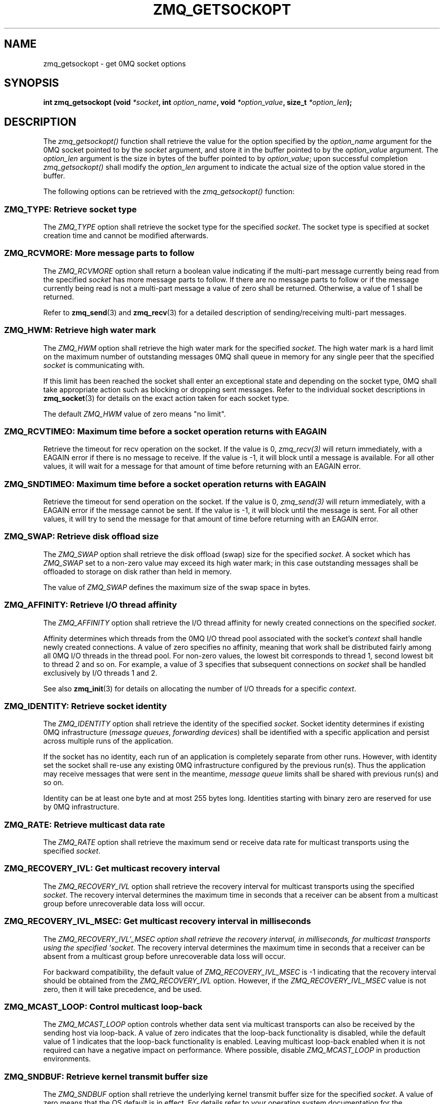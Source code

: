 '\" t
.\"     Title: zmq_getsockopt
.\"    Author: [see the "AUTHORS" section]
.\" Generator: DocBook XSL Stylesheets v1.75.2 <http://docbook.sf.net/>
.\"      Date: 04/04/2012
.\"    Manual: 0MQ Manual
.\"    Source: 0MQ 2.2.0
.\"  Language: English
.\"
.TH "ZMQ_GETSOCKOPT" "3" "04/04/2012" "0MQ 2\&.2\&.0" "0MQ Manual"
.\" -----------------------------------------------------------------
.\" * Define some portability stuff
.\" -----------------------------------------------------------------
.\" ~~~~~~~~~~~~~~~~~~~~~~~~~~~~~~~~~~~~~~~~~~~~~~~~~~~~~~~~~~~~~~~~~
.\" http://bugs.debian.org/507673
.\" http://lists.gnu.org/archive/html/groff/2009-02/msg00013.html
.\" ~~~~~~~~~~~~~~~~~~~~~~~~~~~~~~~~~~~~~~~~~~~~~~~~~~~~~~~~~~~~~~~~~
.ie \n(.g .ds Aq \(aq
.el       .ds Aq '
.\" -----------------------------------------------------------------
.\" * set default formatting
.\" -----------------------------------------------------------------
.\" disable hyphenation
.nh
.\" disable justification (adjust text to left margin only)
.ad l
.\" -----------------------------------------------------------------
.\" * MAIN CONTENT STARTS HERE *
.\" -----------------------------------------------------------------
.SH "NAME"
zmq_getsockopt \- get 0MQ socket options
.SH "SYNOPSIS"
.sp
\fBint zmq_getsockopt (void \fR\fB\fI*socket\fR\fR\fB, int \fR\fB\fIoption_name\fR\fR\fB, void \fR\fB\fI*option_value\fR\fR\fB, size_t \fR\fB\fI*option_len\fR\fR\fB);\fR
.SH "DESCRIPTION"
.sp
The \fIzmq_getsockopt()\fR function shall retrieve the value for the option specified by the \fIoption_name\fR argument for the 0MQ socket pointed to by the \fIsocket\fR argument, and store it in the buffer pointed to by the \fIoption_value\fR argument\&. The \fIoption_len\fR argument is the size in bytes of the buffer pointed to by \fIoption_value\fR; upon successful completion \fIzmq_getsockopt()\fR shall modify the \fIoption_len\fR argument to indicate the actual size of the option value stored in the buffer\&.
.sp
The following options can be retrieved with the \fIzmq_getsockopt()\fR function:
.SS "ZMQ_TYPE: Retrieve socket type"
.sp
The \fIZMQ_TYPE\fR option shall retrieve the socket type for the specified \fIsocket\fR\&. The socket type is specified at socket creation time and cannot be modified afterwards\&.
.TS
tab(:);
lt lt
lt lt
lt lt
lt lt.
T{
.sp
Option value type
T}:T{
.sp
int
T}
T{
.sp
Option value unit
T}:T{
.sp
N/A
T}
T{
.sp
Default value
T}:T{
.sp
N/A
T}
T{
.sp
Applicable socket types
T}:T{
.sp
all
T}
.TE
.sp 1
.SS "ZMQ_RCVMORE: More message parts to follow"
.sp
The \fIZMQ_RCVMORE\fR option shall return a boolean value indicating if the multi\-part message currently being read from the specified \fIsocket\fR has more message parts to follow\&. If there are no message parts to follow or if the message currently being read is not a multi\-part message a value of zero shall be returned\&. Otherwise, a value of 1 shall be returned\&.
.sp
Refer to \fBzmq_send\fR(3) and \fBzmq_recv\fR(3) for a detailed description of sending/receiving multi\-part messages\&.
.TS
tab(:);
lt lt
lt lt
lt lt
lt lt.
T{
.sp
Option value type
T}:T{
.sp
int64_t
T}
T{
.sp
Option value unit
T}:T{
.sp
boolean
T}
T{
.sp
Default value
T}:T{
.sp
N/A
T}
T{
.sp
Applicable socket types
T}:T{
.sp
all
T}
.TE
.sp 1
.SS "ZMQ_HWM: Retrieve high water mark"
.sp
The \fIZMQ_HWM\fR option shall retrieve the high water mark for the specified \fIsocket\fR\&. The high water mark is a hard limit on the maximum number of outstanding messages 0MQ shall queue in memory for any single peer that the specified \fIsocket\fR is communicating with\&.
.sp
If this limit has been reached the socket shall enter an exceptional state and depending on the socket type, 0MQ shall take appropriate action such as blocking or dropping sent messages\&. Refer to the individual socket descriptions in \fBzmq_socket\fR(3) for details on the exact action taken for each socket type\&.
.sp
The default \fIZMQ_HWM\fR value of zero means "no limit"\&.
.TS
tab(:);
lt lt
lt lt
lt lt
lt lt.
T{
.sp
Option value type
T}:T{
.sp
uint64_t
T}
T{
.sp
Option value unit
T}:T{
.sp
messages
T}
T{
.sp
Default value
T}:T{
.sp
0
T}
T{
.sp
Applicable socket types
T}:T{
.sp
all
T}
.TE
.sp 1
.SS "ZMQ_RCVTIMEO: Maximum time before a socket operation returns with EAGAIN"
.sp
Retrieve the timeout for recv operation on the socket\&. If the value is 0, \fIzmq_recv(3)\fR will return immediately, with a EAGAIN error if there is no message to receive\&. If the value is \-1, it will block until a message is available\&. For all other values, it will wait for a message for that amount of time before returning with an EAGAIN error\&.
.TS
tab(:);
lt lt
lt lt
lt lt
lt lt.
T{
.sp
Option value type
T}:T{
.sp
int
T}
T{
.sp
Option value unit
T}:T{
.sp
milliseconds
T}
T{
.sp
Default value
T}:T{
.sp
\-1 (infinite)
T}
T{
.sp
Applicable socket types
T}:T{
.sp
all
T}
.TE
.sp 1
.SS "ZMQ_SNDTIMEO: Maximum time before a socket operation returns with EAGAIN"
.sp
Retrieve the timeout for send operation on the socket\&. If the value is 0, \fIzmq_send(3)\fR will return immediately, with a EAGAIN error if the message cannot be sent\&. If the value is \-1, it will block until the message is sent\&. For all other values, it will try to send the message for that amount of time before returning with an EAGAIN error\&.
.TS
tab(:);
lt lt
lt lt
lt lt
lt lt.
T{
.sp
Option value type
T}:T{
.sp
int
T}
T{
.sp
Option value unit
T}:T{
.sp
milliseconds
T}
T{
.sp
Default value
T}:T{
.sp
\-1 (infinite)
T}
T{
.sp
Applicable socket types
T}:T{
.sp
all
T}
.TE
.sp 1
.SS "ZMQ_SWAP: Retrieve disk offload size"
.sp
The \fIZMQ_SWAP\fR option shall retrieve the disk offload (swap) size for the specified \fIsocket\fR\&. A socket which has \fIZMQ_SWAP\fR set to a non\-zero value may exceed its high water mark; in this case outstanding messages shall be offloaded to storage on disk rather than held in memory\&.
.sp
The value of \fIZMQ_SWAP\fR defines the maximum size of the swap space in bytes\&.
.TS
tab(:);
lt lt
lt lt
lt lt
lt lt.
T{
.sp
Option value type
T}:T{
.sp
int64_t
T}
T{
.sp
Option value unit
T}:T{
.sp
bytes
T}
T{
.sp
Default value
T}:T{
.sp
0
T}
T{
.sp
Applicable socket types
T}:T{
.sp
all
T}
.TE
.sp 1
.SS "ZMQ_AFFINITY: Retrieve I/O thread affinity"
.sp
The \fIZMQ_AFFINITY\fR option shall retrieve the I/O thread affinity for newly created connections on the specified \fIsocket\fR\&.
.sp
Affinity determines which threads from the 0MQ I/O thread pool associated with the socket\(cqs \fIcontext\fR shall handle newly created connections\&. A value of zero specifies no affinity, meaning that work shall be distributed fairly among all 0MQ I/O threads in the thread pool\&. For non\-zero values, the lowest bit corresponds to thread 1, second lowest bit to thread 2 and so on\&. For example, a value of 3 specifies that subsequent connections on \fIsocket\fR shall be handled exclusively by I/O threads 1 and 2\&.
.sp
See also \fBzmq_init\fR(3) for details on allocating the number of I/O threads for a specific \fIcontext\fR\&.
.TS
tab(:);
lt lt
lt lt
lt lt
lt lt.
T{
.sp
Option value type
T}:T{
.sp
uint64_t
T}
T{
.sp
Option value unit
T}:T{
.sp
N/A (bitmap)
T}
T{
.sp
Default value
T}:T{
.sp
0
T}
T{
.sp
Applicable socket types
T}:T{
.sp
N/A
T}
.TE
.sp 1
.SS "ZMQ_IDENTITY: Retrieve socket identity"
.sp
The \fIZMQ_IDENTITY\fR option shall retrieve the identity of the specified \fIsocket\fR\&. Socket identity determines if existing 0MQ infrastructure (\fImessage queues\fR, \fIforwarding devices\fR) shall be identified with a specific application and persist across multiple runs of the application\&.
.sp
If the socket has no identity, each run of an application is completely separate from other runs\&. However, with identity set the socket shall re\-use any existing 0MQ infrastructure configured by the previous run(s)\&. Thus the application may receive messages that were sent in the meantime, \fImessage queue\fR limits shall be shared with previous run(s) and so on\&.
.sp
Identity can be at least one byte and at most 255 bytes long\&. Identities starting with binary zero are reserved for use by 0MQ infrastructure\&.
.TS
tab(:);
lt lt
lt lt
lt lt
lt lt.
T{
.sp
Option value type
T}:T{
.sp
binary data
T}
T{
.sp
Option value unit
T}:T{
.sp
N/A
T}
T{
.sp
Default value
T}:T{
.sp
NULL
T}
T{
.sp
Applicable socket types
T}:T{
.sp
all
T}
.TE
.sp 1
.SS "ZMQ_RATE: Retrieve multicast data rate"
.sp
The \fIZMQ_RATE\fR option shall retrieve the maximum send or receive data rate for multicast transports using the specified \fIsocket\fR\&.
.TS
tab(:);
lt lt
lt lt
lt lt
lt lt.
T{
.sp
Option value type
T}:T{
.sp
int64_t
T}
T{
.sp
Option value unit
T}:T{
.sp
kilobits per second
T}
T{
.sp
Default value
T}:T{
.sp
100
T}
T{
.sp
Applicable socket types
T}:T{
.sp
all, when using multicast transports
T}
.TE
.sp 1
.SS "ZMQ_RECOVERY_IVL: Get multicast recovery interval"
.sp
The \fIZMQ_RECOVERY_IVL\fR option shall retrieve the recovery interval for multicast transports using the specified \fIsocket\fR\&. The recovery interval determines the maximum time in seconds that a receiver can be absent from a multicast group before unrecoverable data loss will occur\&.
.TS
tab(:);
lt lt
lt lt
lt lt
lt lt.
T{
.sp
Option value type
T}:T{
.sp
int64_t
T}
T{
.sp
Option value unit
T}:T{
.sp
seconds
T}
T{
.sp
Default value
T}:T{
.sp
10
T}
T{
.sp
Applicable socket types
T}:T{
.sp
all, when using multicast transports
T}
.TE
.sp 1
.SS "ZMQ_RECOVERY_IVL_MSEC: Get multicast recovery interval in milliseconds"
.sp
The \fIZMQ_RECOVERY_IVL\(cq_MSEC option shall retrieve the recovery interval, in milliseconds, for multicast transports using the specified \*(Aqsocket\fR\&. The recovery interval determines the maximum time in seconds that a receiver can be absent from a multicast group before unrecoverable data loss will occur\&.
.sp
For backward compatibility, the default value of \fIZMQ_RECOVERY_IVL_MSEC\fR is \-1 indicating that the recovery interval should be obtained from the \fIZMQ_RECOVERY_IVL\fR option\&. However, if the \fIZMQ_RECOVERY_IVL_MSEC\fR value is not zero, then it will take precedence, and be used\&.
.TS
tab(:);
lt lt
lt lt
lt lt
lt lt.
T{
.sp
Option value type
T}:T{
.sp
int64_t
T}
T{
.sp
Option value unit
T}:T{
.sp
milliseconds
T}
T{
.sp
Default value
T}:T{
.sp
\-1
T}
T{
.sp
Applicable socket types
T}:T{
.sp
all, when using multicast transports
T}
.TE
.sp 1
.SS "ZMQ_MCAST_LOOP: Control multicast loop\-back"
.sp
The \fIZMQ_MCAST_LOOP\fR option controls whether data sent via multicast transports can also be received by the sending host via loop\-back\&. A value of zero indicates that the loop\-back functionality is disabled, while the default value of 1 indicates that the loop\-back functionality is enabled\&. Leaving multicast loop\-back enabled when it is not required can have a negative impact on performance\&. Where possible, disable \fIZMQ_MCAST_LOOP\fR in production environments\&.
.TS
tab(:);
lt lt
lt lt
lt lt
lt lt.
T{
.sp
Option value type
T}:T{
.sp
int64_t
T}
T{
.sp
Option value unit
T}:T{
.sp
boolean
T}
T{
.sp
Default value
T}:T{
.sp
1
T}
T{
.sp
Applicable socket types
T}:T{
.sp
all, when using multicast transports
T}
.TE
.sp 1
.SS "ZMQ_SNDBUF: Retrieve kernel transmit buffer size"
.sp
The \fIZMQ_SNDBUF\fR option shall retrieve the underlying kernel transmit buffer size for the specified \fIsocket\fR\&. A value of zero means that the OS default is in effect\&. For details refer to your operating system documentation for the \fISO_SNDBUF\fR socket option\&.
.TS
tab(:);
lt lt
lt lt
lt lt
lt lt.
T{
.sp
Option value type
T}:T{
.sp
uint64_t
T}
T{
.sp
Option value unit
T}:T{
.sp
bytes
T}
T{
.sp
Default value
T}:T{
.sp
0
T}
T{
.sp
Applicable socket types
T}:T{
.sp
all
T}
.TE
.sp 1
.SS "ZMQ_RCVBUF: Retrieve kernel receive buffer size"
.sp
The \fIZMQ_RCVBUF\fR option shall retrieve the underlying kernel receive buffer size for the specified \fIsocket\fR\&. A value of zero means that the OS default is in effect\&. For details refer to your operating system documentation for the \fISO_RCVBUF\fR socket option\&.
.TS
tab(:);
lt lt
lt lt
lt lt
lt lt.
T{
.sp
Option value type
T}:T{
.sp
uint64_t
T}
T{
.sp
Option value unit
T}:T{
.sp
bytes
T}
T{
.sp
Default value
T}:T{
.sp
0
T}
T{
.sp
Applicable socket types
T}:T{
.sp
all
T}
.TE
.sp 1
.SS "ZMQ_LINGER: Retrieve linger period for socket shutdown"
.sp
The \fIZMQ_LINGER\fR option shall retrieve the linger period for the specified \fIsocket\fR\&. The linger period determines how long pending messages which have yet to be sent to a peer shall linger in memory after a socket is closed with \fBzmq_close\fR(3), and further affects the termination of the socket\(cqs context with \fBzmq_term\fR(3)\&. The following outlines the different behaviours:
.sp
.RS 4
.ie n \{\
\h'-04'\(bu\h'+03'\c
.\}
.el \{\
.sp -1
.IP \(bu 2.3
.\}
The default value of
\fI\-1\fR
specifies an infinite linger period\&. Pending messages shall not be discarded after a call to
\fIzmq_close()\fR; attempting to terminate the socket\(cqs context with
\fIzmq_term()\fR
shall block until all pending messages have been sent to a peer\&.
.RE
.sp
.RS 4
.ie n \{\
\h'-04'\(bu\h'+03'\c
.\}
.el \{\
.sp -1
.IP \(bu 2.3
.\}
The value of
\fI0\fR
specifies no linger period\&. Pending messages shall be discarded immediately when the socket is closed with
\fIzmq_close()\fR\&.
.RE
.sp
.RS 4
.ie n \{\
\h'-04'\(bu\h'+03'\c
.\}
.el \{\
.sp -1
.IP \(bu 2.3
.\}
Positive values specify an upper bound for the linger period in milliseconds\&. Pending messages shall not be discarded after a call to
\fIzmq_close()\fR; attempting to terminate the socket\(cqs context with
\fIzmq_term()\fR
shall block until either all pending messages have been sent to a peer, or the linger period expires, after which any pending messages shall be discarded\&.
.TS
tab(:);
lt lt
lt lt
lt lt
lt lt.
T{
Option value type
T}:T{
int
T}
T{
Option value unit
T}:T{
milliseconds
T}
T{
Default value
T}:T{
\-1 (infinite)
T}
T{
Applicable socket types
T}:T{
all
T}
.TE
.sp 1
.RE
.SS "ZMQ_RECONNECT_IVL: Retrieve reconnection interval"
.sp
The \fIZMQ_RECONNECT_IVL\fR option shall retrieve the initial reconnection interval for the specified \fIsocket\fR\&. The reconnection interval is the period 0MQ shall wait between attempts to reconnect disconnected peers when using connection\-oriented transports\&.
.if n \{\
.sp
.\}
.RS 4
.it 1 an-trap
.nr an-no-space-flag 1
.nr an-break-flag 1
.br
.ps +1
\fBNote\fR
.ps -1
.br
.sp
The reconnection interval may be randomized by 0MQ to prevent reconnection storms in topologies with a large number of peers per socket\&.
.sp .5v
.RE
.TS
tab(:);
lt lt
lt lt
lt lt
lt lt.
T{
.sp
Option value type
T}:T{
.sp
int
T}
T{
.sp
Option value unit
T}:T{
.sp
milliseconds
T}
T{
.sp
Default value
T}:T{
.sp
100
T}
T{
.sp
Applicable socket types
T}:T{
.sp
all, only for connection\-oriented transports
T}
.TE
.sp 1
.SS "ZMQ_RECONNECT_IVL_MAX: Retrieve maximum reconnection interval"
.sp
The \fIZMQ_RECONNECT_IVL_MAX\fR option shall retrieve the maximum reconnection interval for the specified \fIsocket\fR\&. This is the maximum period 0MQ shall wait between attempts to reconnect\&. On each reconnect attempt, the previous interval shall be doubled untill ZMQ_RECONNECT_IVL_MAX is reached\&. This allows for exponential backoff strategy\&. Default value means no exponential backoff is performed and reconnect interval calculations are only based on ZMQ_RECONNECT_IVL\&.
.if n \{\
.sp
.\}
.RS 4
.it 1 an-trap
.nr an-no-space-flag 1
.nr an-break-flag 1
.br
.ps +1
\fBNote\fR
.ps -1
.br
.sp
Values less than ZMQ_RECONNECT_IVL will be ignored\&.
.sp .5v
.RE
.TS
tab(:);
lt lt
lt lt
lt lt
lt lt.
T{
.sp
Option value type
T}:T{
.sp
int
T}
T{
.sp
Option value unit
T}:T{
.sp
milliseconds
T}
T{
.sp
Default value
T}:T{
.sp
0 (only use ZMQ_RECONNECT_IVL)
T}
T{
.sp
Applicable socket types
T}:T{
.sp
all, only for connection\-oriented transport
T}
.TE
.sp 1
.SS "ZMQ_BACKLOG: Retrieve maximum length of the queue of outstanding connections"
.sp
The \fIZMQ_BACKLOG\fR option shall retrieve the maximum length of the queue of outstanding peer connections for the specified \fIsocket\fR; this only applies to connection\-oriented transports\&. For details refer to your operating system documentation for the \fIlisten\fR function\&.
.TS
tab(:);
lt lt
lt lt
lt lt
lt lt.
T{
.sp
Option value type
T}:T{
.sp
int
T}
T{
.sp
Option value unit
T}:T{
.sp
connections
T}
T{
.sp
Default value
T}:T{
.sp
100
T}
T{
.sp
Applicable socket types
T}:T{
.sp
all, only for connection\-oriented transports
T}
.TE
.sp 1
.SS "ZMQ_FD: Retrieve file descriptor associated with the socket"
.sp
The \fIZMQ_FD\fR option shall retrieve the file descriptor associated with the specified \fIsocket\fR\&. The returned file descriptor can be used to integrate the socket into an existing event loop; the 0MQ library shall signal any pending events on the socket in an \fIedge\-triggered\fR fashion by making the file descriptor become ready for reading\&.
.if n \{\
.sp
.\}
.RS 4
.it 1 an-trap
.nr an-no-space-flag 1
.nr an-break-flag 1
.br
.ps +1
\fBNote\fR
.ps -1
.br
.sp
The ability to read from the returned file descriptor does not necessarily indicate that messages are available to be read from, or can be written to, the underlying socket; applications must retrieve the actual event state with a subsequent retrieval of the \fIZMQ_EVENTS\fR option\&.
.sp .5v
.RE
.if n \{\
.sp
.\}
.RS 4
.it 1 an-trap
.nr an-no-space-flag 1
.nr an-break-flag 1
.br
.ps +1
\fBCaution\fR
.ps -1
.br
.sp
The returned file descriptor is intended for use with a \fIpoll\fR or similar system call only\&. Applications must never attempt to read or write data to it directly, neither should they try to close it\&.
.sp .5v
.RE
.TS
tab(:);
lt lt
lt lt
lt lt
lt lt.
T{
.sp
Option value type
T}:T{
.sp
int on POSIX systems, SOCKET on Windows
T}
T{
.sp
Option value unit
T}:T{
.sp
N/A
T}
T{
.sp
Default value
T}:T{
.sp
N/A
T}
T{
.sp
Applicable socket types
T}:T{
.sp
all
T}
.TE
.sp 1
.SS "ZMQ_EVENTS: Retrieve socket event state"
.sp
The \fIZMQ_EVENTS\fR option shall retrieve the event state for the specified \fIsocket\fR\&. The returned value is a bit mask constructed by OR\(cqing a combination of the following event flags:
.PP
\fBZMQ_POLLIN\fR
.RS 4
Indicates that at least one message may be received from the specified socket without blocking\&.
.RE
.PP
\fBZMQ_POLLOUT\fR
.RS 4
Indicates that at least one message may be sent to the specified socket without blocking\&.
.RE
.sp
The combination of a file descriptor returned by the \fIZMQ_FD\fR option being ready for reading but no actual events returned by a subsequent retrieval of the \fIZMQ_EVENTS\fR option is valid; applications should simply ignore this case and restart their polling operation/event loop\&.
.TS
tab(:);
lt lt
lt lt
lt lt
lt lt.
T{
.sp
Option value type
T}:T{
.sp
uint32_t
T}
T{
.sp
Option value unit
T}:T{
.sp
N/A (flags)
T}
T{
.sp
Default value
T}:T{
.sp
N/A
T}
T{
.sp
Applicable socket types
T}:T{
.sp
all
T}
.TE
.sp 1
.SH "RETURN VALUE"
.sp
The \fIzmq_getsockopt()\fR function shall return zero if successful\&. Otherwise it shall return \-1 and set \fIerrno\fR to one of the values defined below\&.
.SH "ERRORS"
.PP
\fBEINVAL\fR
.RS 4
The requested option
\fIoption_name\fR
is unknown, or the requested
\fIoption_len\fR
or
\fIoption_value\fR
is invalid, or the size of the buffer pointed to by
\fIoption_value\fR, as specified by
\fIoption_len\fR, is insufficient for storing the option value\&.
.RE
.PP
\fBETERM\fR
.RS 4
The 0MQ
\fIcontext\fR
associated with the specified
\fIsocket\fR
was terminated\&.
.RE
.PP
\fBENOTSOCK\fR
.RS 4
The provided
\fIsocket\fR
was invalid\&.
.RE
.PP
\fBEINTR\fR
.RS 4
The operation was interrupted by delivery of a signal\&.
.RE
.SH "EXAMPLE"
.PP
\fBRetrieving the high water mark\fR. 
.sp
.if n \{\
.RS 4
.\}
.nf
/* Retrieve high water mark into hwm */
int64_t hwm;
size_t hwm_size = sizeof (hwm);
rc = zmq_getsockopt (socket, ZMQ_HWM, &hwm, &hwm_size);
assert (rc == 0);
.fi
.if n \{\
.RE
.\}
.sp
.SH "SEE ALSO"
.sp
\fBzmq_setsockopt\fR(3) \fBzmq_socket\fR(3) \fBzmq\fR(7)
.SH "AUTHORS"
.sp
This manual page was written by the 0MQ community\&.
